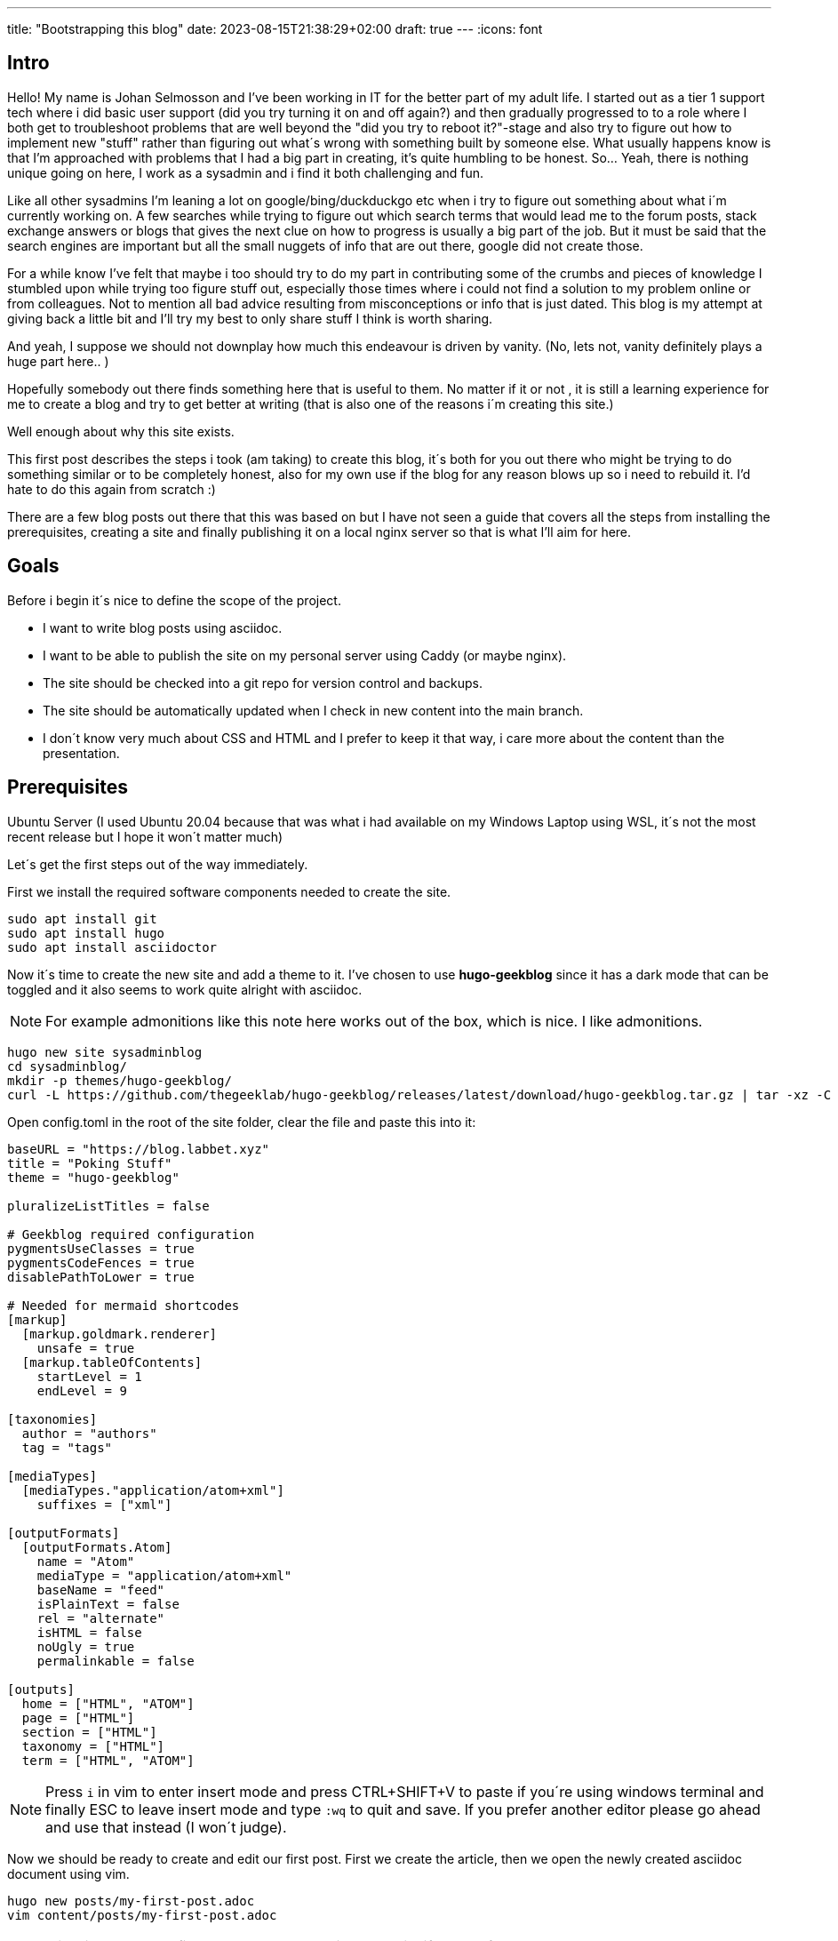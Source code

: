 ---
title: "Bootstrapping this blog"
date: 2023-08-15T21:38:29+02:00
draft: true
---
//:source-highlighter: rouge
//:rouge-style: molokai
:icons: font 

== Intro

Hello!
My name is Johan Selmosson and I've been working in IT for the better part of my adult life. 
I started out as a tier 1 support tech where i did basic user support (did you try turning it on and off again?) and then gradually progressed to to a role where I both get to troubleshoot problems that are well beyond the "did you try to reboot it?"-stage and also try to figure out how to implement new "stuff" rather than figuring out what´s wrong with something built by someone else. 
What usually happens know is that I'm approached with problems that I had a big part in creating, it's quite humbling to be honest.
So... Yeah, there is nothing unique going on here, I work as a sysadmin and i find it both challenging and fun.

Like all other sysadmins I'm leaning a lot on google/bing/duckduckgo etc when i try to figure out something about what i´m currently working on.
A few searches while trying to figure out which search terms that would lead me to the forum posts, stack exchange answers or blogs that gives the next clue on how to progress is usually a big part of the job. 
But it must be said that the search engines are important but all the small nuggets of info that are out there, google did not create those.

For a while know I've felt that maybe i too should try to do my part in contributing some of the crumbs and pieces of knowledge I stumbled upon while trying too figure stuff out, especially those times where i could not find a solution to my problem online or from colleagues.
Not to mention all bad advice resulting from misconceptions or info that is just dated.
This blog is my attempt at giving back a little bit and I'll try my best to only share stuff I think is worth sharing.

And yeah, I suppose we should not downplay how much this endeavour is driven by vanity. 
(No, lets not, vanity definitely plays a huge part here.. )

Hopefully somebody out there finds something here that is useful to them.
No matter if it or not , it is still a learning experience for me to create a blog and try to get better at writing (that is also one of the reasons i´m creating this site.)

Well enough about why this site exists.

This first post describes the steps i took (am taking) to create this blog, it´s both for you out there who might be trying to do something similar or to be completely honest, also for my own use if the blog for any reason blows up so i need to rebuild it.
I'd hate to do this again from scratch :)

There are a few blog posts out there that this was based on but I have not seen a guide that covers all the steps from installing the prerequisites, creating a site and finally publishing it on a local nginx server so that is what I'll aim for here.

== Goals

Before i begin it´s nice to define the scope of the project.

* I want to write blog posts using asciidoc.
* I want to be able to publish the site on my personal server using Caddy (or maybe nginx).
* The site should be checked into a git repo for version control and backups.
* The site should be automatically updated when I check in new content into the main branch.
* I don´t know very much about CSS and HTML and I prefer to keep it that way, i care more about the content than the presentation.

== Prerequisites

Ubuntu Server (I used Ubuntu 20.04 because that was what i had available on my Windows Laptop using WSL, it´s not the most recent release but I hope it won´t matter much)

Let´s get the first steps out of the way immediately.

First we install the required software components needed to create the site.

[source,bash]
----
sudo apt install git
sudo apt install hugo
sudo apt install asciidoctor
----

Now it´s time to create the new site and add a theme to it.
I've chosen to use *hugo-geekblog* since it has a dark mode that can be toggled and it also seems to work quite alright with asciidoc.

[NOTE]
For example admonitions like this note here works out of the box, which is nice. I like admonitions.

[source,bash]
----
hugo new site sysadminblog
cd sysadminblog/
mkdir -p themes/hugo-geekblog/
curl -L https://github.com/thegeeklab/hugo-geekblog/releases/latest/download/hugo-geekblog.tar.gz | tar -xz -C themes/hugo-geekblog/ --strip-components=1
----


Open config.toml in the root of the site folder, clear the file and paste this into it:

[source,toml]
----
baseURL = "https://blog.labbet.xyz"
title = "Poking Stuff"
theme = "hugo-geekblog"

pluralizeListTitles = false

# Geekblog required configuration
pygmentsUseClasses = true
pygmentsCodeFences = true
disablePathToLower = true

# Needed for mermaid shortcodes
[markup]
  [markup.goldmark.renderer]
    unsafe = true
  [markup.tableOfContents]
    startLevel = 1
    endLevel = 9

[taxonomies]
  author = "authors"
  tag = "tags"

[mediaTypes]
  [mediaTypes."application/atom+xml"]
    suffixes = ["xml"]

[outputFormats]
  [outputFormats.Atom]
    name = "Atom"
    mediaType = "application/atom+xml"
    baseName = "feed"
    isPlainText = false
    rel = "alternate"
    isHTML = false
    noUgly = true
    permalinkable = false

[outputs]
  home = ["HTML", "ATOM"]
  page = ["HTML"]
  section = ["HTML"]
  taxonomy = ["HTML"]
  term = ["HTML", "ATOM"]
----

[NOTE]
Press `i` in vim to enter insert mode and press CTRL+SHIFT+V to paste if you´re using windows terminal and finally ESC to leave insert mode and type `:wq` to quit and save. If you prefer another editor please go ahead and use that instead (I won´t judge).


Now we should be ready to create and edit our first post.
First we create the article, then we open the newly created asciidoc document using vim.

[source,bash]
----
hugo new posts/my-first-post.adoc
vim content/posts/my-first-post.adoc
----

[NOTE]
It is still completely fine to use any other editor than vim if you prefer that.

[source,asciidoc]
----
---
title: "My First Post"
date: 2023-08-15T21:38:29+02:00
draft: true
---
:icons: font


[NOTE]
====
There are things to note!
====
----

Start the hugo server with the command below and then open http://localhost:1313 using a local browser.

[source,bash]
----
hugo server --buildDrafts --buildFuture
----

Hopefully you'll find that it looks *exactly* like this blog.

== Create a Github Repo.

Next step is checking in the site to a central repo.

[NOTE]
I´m using github but it should work pretty much the same way if you're using gitlab or other similar platforms. 

Start with creating a repo using the github web GUI.
Do not create a readme, leave the repo empty and uninitialized.

I won´t tell you exactly how to create the repo since the UI is likely to change sooner or later causing this blog post to age like milk. 

Also, create a Personal Access Token, you can find the setting under *Settings* -> *Developer* -> *Tokens (classic)*. 
Here is a direct link to the Settings page for https://github.com/settings/tokens[Personal Access Token] if you are already signed in.

Just put the key at the end of any random text file you have opened in notepad. 
This is the way. 
No! Just kidding. 
Of course you'll use your favorite password manager, we're not savages.

The token should have access to your repos. The rest of the permissions are not needed.

Initialize the git credential helper file.
To be honest i don´t fully understand this part, i think this how you avoid having to provide your credentials to git every time you try to push your local copy of the repo to central repo.

[source,bash]
git config --global credential.helper 'store --file ~/.my-credentials'  
git config --global credential.helper cache


create a file named *.gitignore* and add this to it: 

[source]
----
### Hugo ###
# Generated files by hugo
/public/
/resources/_gen/
/assets/jsconfig.json
hugo_stats.json

# Executable may be added to repository
hugo.exe
hugo.darwin
hugo.linux

# Temporary lock file while building
/.hugo_build.lock
----

Now we'll commit the blog files to the repo.

[source,bash]
----
git init
git add .
git commit -m "first commit"
git branch -M main
git remote add origin https://github.com/JohanSelmosson/sysadminblog.git <.>
git push -u origin main <.>
----
<.> Replace this URL with the URL to your own repo.
<.> Git will ask for a username and password, in my case the username is JohanSelmosson and the password is the personal access token created before.



